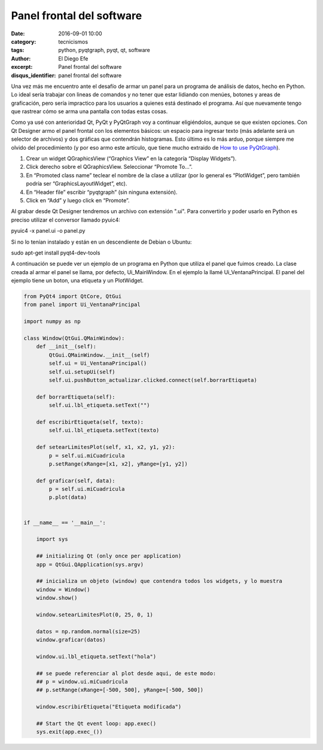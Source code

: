 Panel frontal del software
##########################

:date: 2016-09-01 10:00
:category: tecnicismos
:tags: python, pyqtgraph, pyqt, qt, software
:author: El Diego Efe
:excerpt: Panel frontal del software
:disqus_identifier: panel frontal del software

Una vez más me encuentro ante el desafío de armar un panel para un programa de
análisis de datos, hecho en Python. Lo ideal sería trabajar con lineas de
comandos y no tener que estar lidiando con menúes, botones y areas de
graficación, pero sería impractico para los usuarios a quienes está destinado el
programa. Así que nuevamente tengo que rastrear cómo se arma una pantalla con
todas estas cosas.

Como ya usé con anterioridad Qt, PyQt y PyQtGraph voy a continuar eligiéndolos,
aunque se que existen opciones. Con Qt Designer armo el panel frontal con los
elementos básicos: un espacio para ingresar texto (más adelante será un selector
de archivos) y dos gráficas que contendrán histogramas. Esto último es lo más
arduo, porque siempre me olvido del procedimiento (y por eso armo este artículo,
que tiene mucho extraido de `How to use PyQtGraph`_).

.. _How to use PyQtGraph: http://www.pyqtgraph.org/documentation/how_to_use.html

1. Crear un widget QGraphicsView (“Graphics View” en la categoría “Display Widgets”).
2. Click derecho sobre el QGraphicsView. Seleccionar “Promote To...”.
3. En “Promoted class name” teclear el nombre de la clase a utilizar (por lo
   general es “PlotWidget”, pero también podría ser “GraphicsLayoutWidget”, etc).
4. En “Header file” escribir “pyqtgraph” (sin ninguna extensión).
5. Click en “Add” y luego click en “Promote”.

Al grabar desde Qt Designer tendremos un archivo con extensión ".ui". Para
convertirlo y poder usarlo en Python es preciso utilizar el conversor llamado
pyuic4:

pyuic4 -x panel.ui -o panel.py

Si no lo tenían instalado y están en un descendiente de Debian o Ubuntu:

sudo apt-get install pyqt4-dev-tools

A continuación se puede ver un ejemplo de un programa en Python que utiliza el
panel que fuimos creado. La clase creada al armar el panel se llama, por
defecto, Ui_MainWindow. En el ejemplo la llamé Ui_VentanaPrincipal. El panel
del ejemplo tiene un boton, una etiqueta y un PlotWidget. 

.. code:: python

    from PyQt4 import QtCore, QtGui
    from panel import Ui_VentanaPrincipal

    import numpy as np

    class Window(QtGui.QMainWindow):
        def __init__(self):
            QtGui.QMainWindow.__init__(self)
            self.ui = Ui_VentanaPrincipal()
            self.ui.setupUi(self)
            self.ui.pushButton_actualizar.clicked.connect(self.borrarEtiqueta)

        def borrarEtiqueta(self):
            self.ui.lbl_etiqueta.setText("")

        def escribirEtiqueta(self, texto):
            self.ui.lbl_etiqueta.setText(texto)

        def setearLimitesPlot(self, x1, x2, y1, y2):
            p = self.ui.miCuadricula
            p.setRange(xRange=[x1, x2], yRange=[y1, y2])

        def graficar(self, data):
            p = self.ui.miCuadricula
            p.plot(data)


    if __name__ == '__main__':

        import sys

        ## initializing Qt (only once per application)
        app = QtGui.QApplication(sys.argv)

        ## inicializa un objeto (window) que contendra todos los widgets, y lo muestra 
        window = Window()
        window.show()

        window.setearLimitesPlot(0, 25, 0, 1)

        datos = np.random.normal(size=25)
        window.graficar(datos)

        window.ui.lbl_etiqueta.setText("hola")

        ## se puede referenciar al plot desde aqui, de este modo:
        ## p = window.ui.miCuadricula
        ## p.setRange(xRange=[-500, 500], yRange=[-500, 500])

        window.escribirEtiqueta("Etiqueta modificada")

        ## Start the Qt event loop: app.exec()
        sys.exit(app.exec_())
